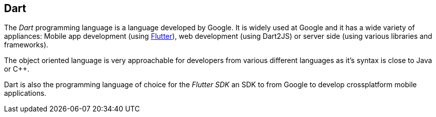 == Dart

The _Dart_ programming language is a language developed by Google.
It is widely used at Google and it has a wide variety of appliances:
Mobile app development (using https://flutter.dev/[Flutter]), web development (using Dart2JS) or server side (using various libraries and frameworks).

The object oriented language is very approachable for developers from various different languages as it's syntax is close to Java or C++.

Dart is also the programming language of choice for the _Flutter SDK_ an SDK to from Google to develop crossplatform mobile applications.



